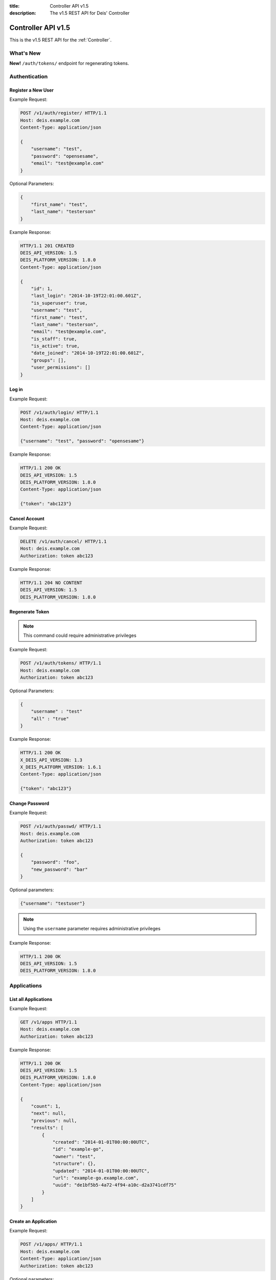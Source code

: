 :title: Controller API v1.5
:description: The v1.5 REST API for Deis' Controller

.. _controller_api_v1:

Controller API v1.5
===================

This is the v1.5 REST API for the :ref:`Controller`.


What's New
----------

**New!** ``/auth/tokens/`` endpoint for regenerating tokens.

Authentication
--------------


Register a New User
```````````````````

Example Request:

.. code-block:: console

    POST /v1/auth/register/ HTTP/1.1
    Host: deis.example.com
    Content-Type: application/json

    {
        "username": "test",
        "password": "opensesame",
        "email": "test@example.com"
    }

Optional Parameters:

.. code-block:: console

    {
        "first_name": "test",
        "last_name": "testerson"
    }

Example Response:

.. code-block:: console

    HTTP/1.1 201 CREATED
    DEIS_API_VERSION: 1.5
    DEIS_PLATFORM_VERSION: 1.8.0
    Content-Type: application/json

    {
        "id": 1,
        "last_login": "2014-10-19T22:01:00.601Z",
        "is_superuser": true,
        "username": "test",
        "first_name": "test",
        "last_name": "testerson",
        "email": "test@example.com",
        "is_staff": true,
        "is_active": true,
        "date_joined": "2014-10-19T22:01:00.601Z",
        "groups": [],
        "user_permissions": []
    }


Log in
``````

Example Request:

.. code-block:: console

    POST /v1/auth/login/ HTTP/1.1
    Host: deis.example.com
    Content-Type: application/json

    {"username": "test", "password": "opensesame"}

Example Response:

.. code-block:: console

    HTTP/1.1 200 OK
    DEIS_API_VERSION: 1.5
    DEIS_PLATFORM_VERSION: 1.8.0
    Content-Type: application/json

    {"token": "abc123"}


Cancel Account
``````````````

Example Request:

.. code-block:: console

    DELETE /v1/auth/cancel/ HTTP/1.1
    Host: deis.example.com
    Authorization: token abc123

Example Response:

.. code-block:: console

    HTTP/1.1 204 NO CONTENT
    DEIS_API_VERSION: 1.5
    DEIS_PLATFORM_VERSION: 1.8.0

Regenerate Token
````````````````

.. note::

    This command could require administrative privileges

Example Request:

.. code-block:: console

    POST /v1/auth/tokens/ HTTP/1.1
    Host: deis.example.com
    Authorization: token abc123

Optional Parameters:

.. code-block:: console

    {
        "username" : "test"
        "all" : "true"
    }

Example Response:

.. code-block:: console

    HTTP/1.1 200 OK
    X_DEIS_API_VERSION: 1.3
    X_DEIS_PLATFORM_VERSION: 1.6.1
    Content-Type: application/json

    {"token": "abc123"}

Change Password
```````````````

Example Request:

.. code-block:: console

    POST /v1/auth/passwd/ HTTP/1.1
    Host: deis.example.com
    Authorization: token abc123

    {
        "password": "foo",
        "new_password": "bar"
    }

Optional parameters:

.. code-block:: console

    {"username": "testuser"}

.. note::

    Using the ``username`` parameter requires administrative privileges

Example Response:

.. code-block:: console

    HTTP/1.1 200 OK
    DEIS_API_VERSION: 1.5
    DEIS_PLATFORM_VERSION: 1.8.0


Applications
------------


List all Applications
`````````````````````

Example Request:

.. code-block:: console

    GET /v1/apps HTTP/1.1
    Host: deis.example.com
    Authorization: token abc123

Example Response:

.. code-block:: console

    HTTP/1.1 200 OK
    DEIS_API_VERSION: 1.5
    DEIS_PLATFORM_VERSION: 1.8.0
    Content-Type: application/json

    {
        "count": 1,
        "next": null,
        "previous": null,
        "results": [
            {
                "created": "2014-01-01T00:00:00UTC",
                "id": "example-go",
                "owner": "test",
                "structure": {},
                "updated": "2014-01-01T00:00:00UTC",
                "url": "example-go.example.com",
                "uuid": "de1bf5b5-4a72-4f94-a10c-d2a3741cdf75"
            }
        ]
    }


Create an Application
`````````````````````

Example Request:

.. code-block:: console

    POST /v1/apps/ HTTP/1.1
    Host: deis.example.com
    Content-Type: application/json
    Authorization: token abc123

Optional parameters:

.. code-block:: console

    {"id": "example-go"}


Example Response:

.. code-block:: console

    HTTP/1.1 201 CREATED
    DEIS_API_VERSION: 1.5
    DEIS_PLATFORM_VERSION: 1.8.0
    Content-Type: application/json

    {
        "created": "2014-01-01T00:00:00UTC",
        "id": "example-go",
        "owner": "test",
        "structure": {},
        "updated": "2014-01-01T00:00:00UTC",
        "url": "example-go.example.com",
        "uuid": "de1bf5b5-4a72-4f94-a10c-d2a3741cdf75"
    }


Destroy an Application
``````````````````````

Example Request:

.. code-block:: console

    DELETE /v1/apps/example-go/ HTTP/1.1
    Host: deis.example.com
    Authorization: token abc123

Example Response:

.. code-block:: console

    HTTP/1.1 204 NO CONTENT
    DEIS_API_VERSION: 1.5
    DEIS_PLATFORM_VERSION: 1.8.0


List Application Details
````````````````````````

Example Request:

.. code-block:: console

    GET /v1/apps/example-go/ HTTP/1.1
    Host: deis.example.com
    Authorization: token abc123

Example Response:

.. code-block:: console

    HTTP/1.1 200 OK
    DEIS_API_VERSION: 1.5
    DEIS_PLATFORM_VERSION: 1.8.0
    Content-Type: application/json

    {
        "created": "2014-01-01T00:00:00UTC",
        "id": "example-go",
        "owner": "test",
        "structure": {},
        "updated": "2014-01-01T00:00:00UTC",
        "url": "example-go.example.com",
        "uuid": "de1bf5b5-4a72-4f94-a10c-d2a3741cdf75"
    }


Retrieve Application Logs
`````````````````````````

Example Request:

.. code-block:: console

    GET /v1/apps/example-go/logs/ HTTP/1.1
    Host: deis.example.com
    Authorization: token abc123

Optional URL Query Parameters:

.. code-block:: console

    ?log_lines=

Example Response:

.. code-block:: console

    HTTP/1.1 200 OK
    DEIS_API_VERSION: 1.5
    DEIS_PLATFORM_VERSION: 1.8.0
    Content-Type: text/plain

    "16:51:14 deis[api]: test created initial release\n"


Run one-off Commands
````````````````````

.. code-block:: console

    POST /v1/apps/example-go/run/ HTTP/1.1
    Host: deis.example.com
    Content-Type: application/json
    Authorization: token abc123

    {"command": "echo hi"}

Example Response:

.. code-block:: console

    HTTP/1.1 200 OK
    DEIS_API_VERSION: 1.5
    DEIS_PLATFORM_VERSION: 1.8.0
    Content-Type: application/json

    [0, "hi\n"]


Certificates
------------


List all Certificates
`````````````````````

Example Request:

.. code-block:: console

    GET /v1/certs HTTP/1.1
    Host: deis.example.com
    Authorization: token abc123

Example Response:

.. code-block:: console

    HTTP/1.1 200 OK
    DEIS_API_VERSION: 1.5
    DEIS_PLATFORM_VERSION: 1.8.0
    Content-Type: application/json

    {
        "count": 1,
        "next": null,
        "previous": null,
        "results": [
            {
                "common_name": "test.example.com",
                "expires": "2014-01-01T00:00:00UTC"
            }
        ]
    }


List Certificate Details
````````````````````````

Example Request:

.. code-block:: console

    GET /v1/certs/test.example.com HTTP/1.1
    Host: deis.example.com
    Authorization: token abc123

Example Response:

.. code-block:: console

    HTTP/1.1 200 OK
    DEIS_API_VERSION: 1.5
    DEIS_PLATFORM_VERSION: 1.8.0
    Content-Type: application/json

    {
        "updated": "2014-01-01T00:00:00UTC",
        "created": "2014-01-01T00:00:00UTC",
        "expires": "2015-01-01T00:00:00UTC",
        "common_name": "test.example.com",
        "owner": "test",
        "id": 1
    }


Create Certificate
``````````````````

Example Request:

.. code-block:: console

    POST /v1/certs/ HTTP/1.1
    Host: deis.example.com
    Content-Type: application/json
    Authorization: token abc123

    {
        "certificate": "-----BEGIN CERTIFICATE-----",
        "key": "-----BEGIN RSA PRIVATE KEY-----"
    }

Optional Parameters:

.. code-block:: console

    {
        "common_name": "test.example.com"
    }


Example Response:

.. code-block:: console

    HTTP/1.1 201 CREATED
    DEIS_API_VERSION: 1.5
    DEIS_PLATFORM_VERSION: 1.8.0
    Content-Type: application/json

    {
        "updated": "2014-01-01T00:00:00UTC",
        "created": "2014-01-01T00:00:00UTC",
        "expires": "2015-01-01T00:00:00UTC",
        "common_name": "test.example.com",
        "owner": "test",
        "id": 1
    }


Destroy a Certificate
`````````````````````

Example Request:

.. code-block:: console

    DELETE /v1/certs/test.example.com HTTP/1.1
    Host: deis.example.com
    Authorization: token abc123

Example Response:

.. code-block:: console

    HTTP/1.1 204 NO CONTENT
    DEIS_API_VERSION: 1.5
    DEIS_PLATFORM_VERSION: 1.8.0


Containers
----------


List all Containers
```````````````````

Example Request:

.. code-block:: console

    GET /v1/apps/example-go/containers/ HTTP/1.1
    Host: deis.example.com
    Authorization: token abc123

Example Response:

.. code-block:: console

    HTTP/1.1 200 OK
    DEIS_API_VERSION: 1.5
    DEIS_PLATFORM_VERSION: 1.8.0
    Content-Type: application/json

    {
        "count": 1,
        "next": null,
        "previous": null,
        "results": [
            {
                "owner": "test",
                "app": "example-go",
                "release": "v2",
                "created": "2014-01-01T00:00:00UTC",
                "updated": "2014-01-01T00:00:00UTC",
                "uuid": "de1bf5b5-4a72-4f94-a10c-d2a3741cdf75",
                "type": "web",
                "num": 1,
                "state": "up"
            }
        ]
    }


List all Containers by Type
```````````````````````````

Example Request:

.. code-block:: console

    GET /v1/apps/example-go/containers/web/ HTTP/1.1
    Host: deis.example.com
    Authorization: token abc123

Example Response:

.. code-block:: console

    HTTP/1.1 200 OK
    DEIS_API_VERSION: 1.5
    DEIS_PLATFORM_VERSION: 1.8.0
    Content-Type: application/json

    {
        "count": 1,
        "next": null,
        "previous": null,
        "results": [
            {
                "owner": "test",
                "app": "example-go",
                "release": "v2",
                "created": "2014-01-01T00:00:00UTC",
                "updated": "2014-01-01T00:00:00UTC",
                "uuid": "de1bf5b5-4a72-4f94-a10c-d2a3741cdf75",
                "type": "web",
                "num": 1,
                "state": "up"
            }
        ]
    }


Restart All Containers
``````````````````````

Example Request:

.. code-block:: console

    POST /v1/apps/example-go/containers/restart/ HTTP/1.1
    Host: deis.example.com
    Authorization: token abc123

Example Response:

.. code-block:: console

    HTTP/1.1 200 OK
    DEIS_API_VERSION: 1.5
    DEIS_PLATFORM_VERSION: 1.8.0
    Content-Type: application/json

    [
        {
            "owner": "test",
            "app": "example-go",
            "release": "v2",
            "created": "2014-01-01T00:00:00UTC",
            "updated": "2014-01-01T00:00:00UTC",
            "uuid": "de1bf5b5-4a72-4f94-a10c-d2a3741cdf75",
            "type": "web",
            "num": 1,
            "state": "up"
        }
    ]


Restart Containers by Type
``````````````````````````

Example Request:

.. code-block:: console

    POST /v1/apps/example-go/containers/web/restart/ HTTP/1.1
    Host: deis.example.com
    Authorization: token abc123

Example Response:

.. code-block:: console

    HTTP/1.1 200 OK
    DEIS_API_VERSION: 1.5
    DEIS_PLATFORM_VERSION: 1.8.0
    Content-Type: application/json

    [
        {
            "owner": "test",
            "app": "example-go",
            "release": "v2",
            "created": "2014-01-01T00:00:00UTC",
            "updated": "2014-01-01T00:00:00UTC",
            "uuid": "de1bf5b5-4a72-4f94-a10c-d2a3741cdf75",
            "type": "web",
            "num": 1,
            "state": "up"
        }
    ]


Restart Containers by Type and Number
`````````````````````````````````````

Example Request:

.. code-block:: console

    POST /v1/apps/example-go/containers/web/1/restart/ HTTP/1.1
    Host: deis.example.com
    Authorization: token abc123

Example Response:

.. code-block:: console

    HTTP/1.1 200 OK
    DEIS_API_VERSION: 1.5
    DEIS_PLATFORM_VERSION: 1.8.0
    Content-Type: application/json

    [
        {
            "owner": "test",
            "app": "example-go",
            "release": "v2",
            "created": "2014-01-01T00:00:00UTC",
            "updated": "2014-01-01T00:00:00UTC",
            "uuid": "de1bf5b5-4a72-4f94-a10c-d2a3741cdf75",
            "type": "web",
            "num": 1,
            "state": "up"
        }
    ]


Scale Containers
````````````````

Example Request:

.. code-block:: console

    POST /v1/apps/example-go/scale/ HTTP/1.1
    Host: deis.example.com
    Content-Type: application/json
    Authorization: token abc123

    {"web": 3}

Example Response:

.. code-block:: console

    HTTP/1.1 204 NO CONTENT
    DEIS_API_VERSION: 1.5
    DEIS_PLATFORM_VERSION: 1.8.0


Configuration
-------------


List Application Configuration
``````````````````````````````

Example Request:

.. code-block:: console

    GET /v1/apps/example-go/config/ HTTP/1.1
    Host: deis.example.com
    Authorization: token abc123

Example Response:

.. code-block:: console

    HTTP/1.1 200 OK
    DEIS_API_VERSION: 1.5
    DEIS_PLATFORM_VERSION: 1.8.0
    Content-Type: application/json

    {
        "owner": "test",
        "app": "example-go",
        "values": {
          "PLATFORM": "deis"
        },
        "memory": {},
        "cpu": {},
        "tags": {},
        "created": "2014-01-01T00:00:00UTC",
        "updated": "2014-01-01T00:00:00UTC",
        "uuid": "de1bf5b5-4a72-4f94-a10c-d2a3741cdf75"
    }


Create new Config
`````````````````

Example Request:

.. code-block:: console

    POST /v1/apps/example-go/config/ HTTP/1.1
    Host: deis.example.com
    Content-Type: application/json
    Authorization: token abc123

    {"values": {"HELLO": "world", "PLATFORM": "deis"}}

Example Response:

.. code-block:: console

    HTTP/1.1 201 CREATED
    DEIS_API_VERSION: 1.5
    DEIS_PLATFORM_VERSION: 1.8.0
    Content-Type: application/json
    X-Deis-Release: 3

    {
        "owner": "test",
        "app": "example-go",
        "values": {
            "DEIS_APP": "example-go",
            "DEIS_RELEASE": "v3",
            "HELLO": "world",
            "PLATFORM": "deis"

        },
        "memory": {},
        "cpu": {},
        "tags": {},
        "created": "2014-01-01T00:00:00UTC",
        "updated": "2014-01-01T00:00:00UTC",
        "uuid": "de1bf5b5-4a72-4f94-a10c-d2a3741cdf75"
    }


Unset Config Variable
`````````````````````

Example Request:

.. code-block:: console

    POST /v1/apps/example-go/config/ HTTP/1.1
    Host: deis.example.com
    Content-Type: application/json
    Authorization: token abc123

    {"values": {"HELLO": null}}

Example Response:

.. code-block:: console

    HTTP/1.1 201 CREATED
    DEIS_API_VERSION: 1.5
    DEIS_PLATFORM_VERSION: 1.8.0
    Content-Type: application/json
    X-Deis-Release: 4

    {
        "owner": "test",
        "app": "example-go",
        "values": {
            "DEIS_APP": "example-go",
            "DEIS_RELEASE": "v4",
            "PLATFORM": "deis"
       },
        "memory": {},
        "cpu": {},
        "tags": {},
        "created": "2014-01-01T00:00:00UTC",
        "updated": "2014-01-01T00:00:00UTC",
        "uuid": "de1bf5b5-4a72-4f94-a10c-d2a3741cdf75"
    }


Domains
-------


List Application Domains
````````````````````````

Example Request:

.. code-block:: console

    GET /v1/apps/example-go/domains/ HTTP/1.1
    Host: deis.example.com
    Authorization: token abc123

Example Response:

.. code-block:: console

    HTTP/1.1 200 OK
    DEIS_API_VERSION: 1.5
    DEIS_PLATFORM_VERSION: 1.8.0
    Content-Type: application/json

    {
        "count": 1,
        "next": null,
        "previous": null,
        "results": [
            {
                "app": "example-go",
                "created": "2014-01-01T00:00:00UTC",
                "domain": "example.example.com",
                "owner": "test",
                "updated": "2014-01-01T00:00:00UTC"
            }
        ]
    }


Add Domain
``````````

Example Request:

.. code-block:: console

    POST /v1/apps/example-go/domains/ HTTP/1.1
    Host: deis.example.com
    Authorization: token abc123

    {'domain': 'example.example.com'}

Example Response:

.. code-block:: console

    HTTP/1.1 201 CREATED
    DEIS_API_VERSION: 1.5
    DEIS_PLATFORM_VERSION: 1.8.0
    Content-Type: application/json

    {
        "app": "example-go",
        "created": "2014-01-01T00:00:00UTC",
        "domain": "example.example.com",
        "owner": "test",
        "updated": "2014-01-01T00:00:00UTC"
    }



Remove Domain
`````````````

Example Request:

.. code-block:: console

    DELETE /v1/apps/example-go/domains/example.example.com HTTP/1.1
    Host: deis.example.com
    Authorization: token abc123

Example Response:

.. code-block:: console

    HTTP/1.1 204 NO CONTENT
    DEIS_API_VERSION: 1.5
    DEIS_PLATFORM_VERSION: 1.8.0


Builds
------


List Application Builds
```````````````````````

Example Request:

.. code-block:: console

    GET /v1/apps/example-go/builds/ HTTP/1.1
    Host: deis.example.com
    Authorization: token abc123

Example Response:

.. code-block:: console

    HTTP/1.1 200 OK
    DEIS_API_VERSION: 1.5
    DEIS_PLATFORM_VERSION: 1.8.0
    Content-Type: application/json

    {
        "count": 1,
        "next": null,
        "previous": null,
        "results": [
            {
                "app": "example-go",
                "created": "2014-01-01T00:00:00UTC",
                "dockerfile": "FROM deis/slugrunner RUN mkdir -p /app WORKDIR /app ENTRYPOINT [\"/runner/init\"] ADD slug.tgz /app ENV GIT_SHA 060da68f654e75fac06dbedd1995d5f8ad9084db",
                "image": "example-go",
                "owner": "test",
                "procfile": {
                    "web": "example-go"
                },
                "sha": "060da68f",
                "updated": "2014-01-01T00:00:00UTC",
                "uuid": "de1bf5b5-4a72-4f94-a10c-d2a3741cdf75"
            }
        ]
    }


Create Application Build
````````````````````````

Example Request:

.. code-block:: console

    POST /v1/apps/example-go/builds/ HTTP/1.1
    Host: deis.example.com
    Content-Type: application/json
    Authorization: token abc123

    {"image": "deis/example-go:latest"}

Optional Parameters:

.. code-block:: console

    {
        "procfile": {
          "web": "./cmd"
        }
    }

Example Response:

.. code-block:: console

    HTTP/1.1 201 CREATED
    DEIS_API_VERSION: 1.5
    DEIS_PLATFORM_VERSION: 1.8.0
    Content-Type: application/json
    X-Deis-Release: 4

    {
        "app": "example-go",
        "created": "2014-01-01T00:00:00UTC",
        "dockerfile": "",
        "image": "deis/example-go:latest",
        "owner": "test",
        "procfile": {},
        "sha": "",
        "updated": "2014-01-01T00:00:00UTC",
        "uuid": "de1bf5b5-4a72-4f94-a10c-d2a3741cdf75"
    }


Releases
--------


List Application Releases
`````````````````````````

Example Request:

.. code-block:: console

    GET /v1/apps/example-go/releases/ HTTP/1.1
    Host: deis.example.com
    Authorization: token abc123

Example Response:

.. code-block:: console

    HTTP/1.1 200 OK
    DEIS_API_VERSION: 1.5
    DEIS_PLATFORM_VERSION: 1.8.0
    Content-Type: application/json

    {
        "count": 3,
        "next": null,
        "previous": null,
        "results": [
            {
                "app": "example-go",
                "build": "202d8e4b-600e-4425-a85c-ffc7ea607f61",
                "config": "ed637ceb-5d32-44bd-9406-d326a777a513",
                "created": "2014-01-01T00:00:00UTC",
                "owner": "test",
                "summary": "test changed nothing",
                "updated": "2014-01-01T00:00:00UTC",
                "uuid": "de1bf5b5-4a72-4f94-a10c-d2a3741cdf75",
                "version": 3
            },
            {
                "app": "example-go",
                "build": "202d8e4b-600e-4425-a85c-ffc7ea607f61",
                "config": "95bd6dea-1685-4f78-a03d-fd7270b058d1",
                "created": "2014-01-01T00:00:00UTC",
                "owner": "test",
                "summary": "test deployed 060da68",
                "updated": "2014-01-01T00:00:00UTC",
                "uuid": "de1bf5b5-4a72-4f94-a10c-d2a3741cdf75",
                "version": 2
            },
            {
                "app": "example-go",
                "build": null,
                "config": "95bd6dea-1685-4f78-a03d-fd7270b058d1",
                "created": "2014-01-01T00:00:00UTC",
                "owner": "test",
                "summary": "test created initial release",
                "updated": "2014-01-01T00:00:00UTC",
                "uuid": "de1bf5b5-4a72-4f94-a10c-d2a3741cdf75",
                "version": 1
            }
        ]
    }


List Release Details
````````````````````

Example Request:

.. code-block:: console

    GET /v1/apps/example-go/releases/v1/ HTTP/1.1
    Host: deis.example.com
    Authorization: token abc123

Example Response:

.. code-block:: console

    HTTP/1.1 200 OK
    DEIS_API_VERSION: 1.5
    DEIS_PLATFORM_VERSION: 1.8.0
    Content-Type: application/json

    {
        "app": "example-go",
        "build": null,
        "config": "95bd6dea-1685-4f78-a03d-fd7270b058d1",
        "created": "2014-01-01T00:00:00UTC",
        "owner": "test",
        "summary": "test created initial release",
        "updated": "2014-01-01T00:00:00UTC",
        "uuid": "de1bf5b5-4a72-4f94-a10c-d2a3741cdf75",
        "version": 1
    }


Rollback Release
````````````````

Example Request:

.. code-block:: console

    POST /v1/apps/example-go/releases/rollback/ HTTP/1.1
    Host: deis.example.com
    Content-Type: application/json
    Authorization: token abc123

    {"version": 1}

Example Response:

.. code-block:: console

    HTTP/1.1 201 CREATED
    DEIS_API_VERSION: 1.5
    DEIS_PLATFORM_VERSION: 1.8.0
    Content-Type: application/json

    {"version": 5}


Keys
----


List Keys
`````````

Example Request:

.. code-block:: console

    GET /v1/keys/ HTTP/1.1
    Host: deis.example.com
    Authorization: token abc123

Example Response:

.. code-block:: console

    HTTP/1.1 201 CREATED
    DEIS_API_VERSION: 1.5
    DEIS_PLATFORM_VERSION: 1.8.0
    Content-Type: application/json

    {
        "count": 1,
        "next": null,
        "previous": null,
        "results": [
            {
                "created": "2014-01-01T00:00:00UTC",
                "id": "test@example.com",
                "owner": "test",
                "public": "ssh-rsa <...>",
                "updated": "2014-01-01T00:00:00UTC",
                "uuid": "de1bf5b5-4a72-4f94-a10c-d2a3741cdf75"
            }
        ]
    }


Add Key to User
```````````````

Example Request:

.. code-block:: console

    POST /v1/keys/ HTTP/1.1
    Host: deis.example.com
    Authorization: token abc123

    {
        "id": "example",
        "public": "ssh-rsa <...>"
    }

Example Response:

.. code-block:: console

    HTTP/1.1 201 CREATED
    DEIS_API_VERSION: 1.5
    DEIS_PLATFORM_VERSION: 1.8.0
    Content-Type: application/json

    {
        "created": "2014-01-01T00:00:00UTC",
        "id": "example",
        "owner": "example",
        "public": "ssh-rsa <...>",
        "updated": "2014-01-01T00:00:00UTC",
        "uuid": "de1bf5b5-4a72-4f94-a10c-d2a3741cdf75"
    }


Remove Key from User
````````````````````

Example Request:

.. code-block:: console

    DELETE /v1/keys/example HTTP/1.1
    Host: deis.example.com
    Authorization: token abc123

Example Response:

.. code-block:: console

    HTTP/1.1 204 NO CONTENT
    DEIS_API_VERSION: 1.5
    DEIS_PLATFORM_VERSION: 1.8.0


Permissions
-----------


List Application Permissions
````````````````````````````

.. note::

    This does not include the app owner.

Example Request:

.. code-block:: console

    GET /v1/apps/example-go/perms/ HTTP/1.1
    Host: deis.example.com
    Authorization: token abc123

Example Response:

.. code-block:: console

    HTTP/1.1 200 OK
    DEIS_API_VERSION: 1.5
    DEIS_PLATFORM_VERSION: 1.8.0
    Content-Type: application/json

    {
        "users": [
            "test",
            "foo"
        ]
    }


Create Application Permission
`````````````````````````````

Example Request:

.. code-block:: console

    POST /v1/apps/example-go/perms/ HTTP/1.1
    Host: deis.example.com
    Authorization: token abc123

    {"username": "example"}

Example Response:

.. code-block:: console

    HTTP/1.1 201 CREATED
    DEIS_API_VERSION: 1.5
    DEIS_PLATFORM_VERSION: 1.8.0


Remove Application Permission
`````````````````````````````

Example Request:

.. code-block:: console

    DELETE /v1/apps/example-go/perms/example HTTP/1.1
    Host: deis.example.com
    Authorization: token abc123

Example Response:

.. code-block:: console

    HTTP/1.1 204 NO CONTENT
    DEIS_API_VERSION: 1.5
    DEIS_PLATFORM_VERSION: 1.8.0

List Administrators
```````````````````

Example Request:

.. code-block:: console

    GET /v1/admin/perms/ HTTP/1.1
    Host: deis.example.com
    Authorization: token abc123

Example Response:

.. code-block:: console

    HTTP/1.1 200 OK
    DEIS_API_VERSION: 1.5
    DEIS_PLATFORM_VERSION: 1.8.0
    Content-Type: application/json

    {
        "count": 2,
        "next": null
        "previous": null,
        "results": [
            {
                "username": "test",
                "is_superuser": true
            },
            {
                "username": "foo",
                "is_superuser": true
            }
        ]
    }


Grant User Administrative Privileges
````````````````````````````````````

.. note::

    This command requires administrative privileges

Example Request:

.. code-block:: console

    POST /v1/admin/perms HTTP/1.1
    Host: deis.example.com
    Authorization: token abc123

    {"username": "example"}

Example Response:

.. code-block:: console

    HTTP/1.1 201 CREATED
    DEIS_API_VERSION: 1.5
    DEIS_PLATFORM_VERSION: 1.8.0

Remove User's Administrative Privileges
```````````````````````````````````````

.. note::

    This command requires administrative privileges

Example Request:

.. code-block:: console

    DELETE /v1/admin/perms/example HTTP/1.1
    Host: deis.example.com
    Authorization: token abc123

Example Response:

.. code-block:: console

    HTTP/1.1 204 NO CONTENT
    DEIS_API_VERSION: 1.5
    DEIS_PLATFORM_VERSION: 1.8.0

Users
-----

List all users
``````````````

.. note::

    This command requires administrative privileges

Example Request:

.. code-block:: console

    GET /v1/users HTTP/1.1
    Host: deis.example.com
    Authorization: token abc123

Example Response:

.. code-block:: console

    HTTP/1.1 200 OK
    DEIS_API_VERSION: 1.5
    DEIS_PLATFORM_VERSION: 1.8.0
    Content-Type: application/json

    {
        "count": 1,
        "next": null,
        "previous": null,
        "results": [
            {
                "id": 1,
                "last_login": "2014-10-19T22:01:00.601Z",
                "is_superuser": true,
                "username": "test",
                "first_name": "test",
                "last_name": "testerson",
                "email": "test@example.com",
                "is_staff": true,
                "is_active": true,
                "date_joined": "2014-10-19T22:01:00.601Z",
                "groups": [],
                "user_permissions": []
            }
        ]
    }
